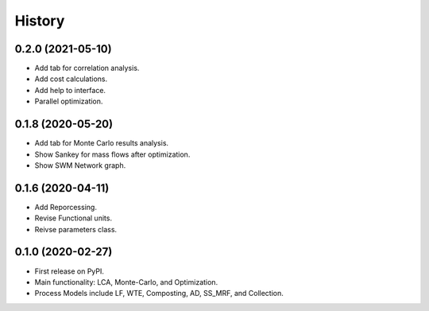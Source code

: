 =======
History
=======

0.2.0 (2021-05-10)
------------------

* Add tab for correlation analysis. 
* Add cost calculations.
* Add help to interface.
* Parallel optimization.



0.1.8 (2020-05-20)
------------------

* Add tab for Monte Carlo results analysis.
* Show Sankey for mass flows after optimization.
* Show SWM Network graph.



0.1.6 (2020-04-11)
------------------

* Add Reporcessing. 
* Revise Functional units.
* Reivse parameters class.


0.1.0 (2020-02-27)
------------------

* First release on PyPI. 
* Main functionality: LCA, Monte-Carlo, and Optimization.
* Process Models include LF, WTE, Composting, AD, SS_MRF, and Collection.
 